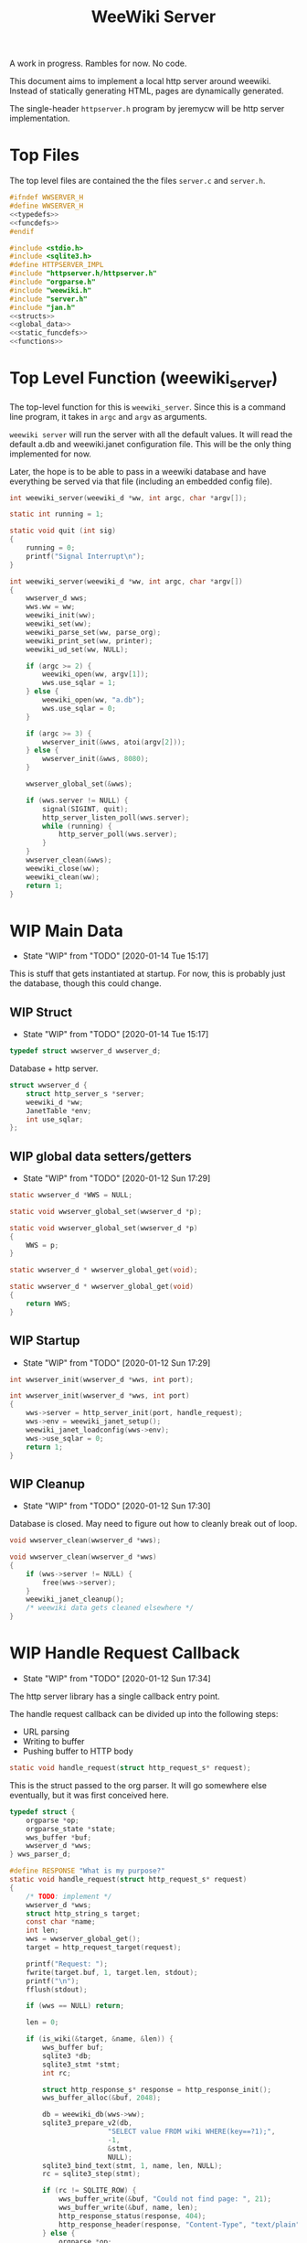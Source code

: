#+TODO: TODO(t) WIP(w@/!) | DONE(d!)
#+TITLE: WeeWiki Server
A work in progress. Rambles for now. No code.

This document aims to implement a local http server around
weewiki. Instead of statically generating HTML,
pages are dynamically generated.

The single-header =httpserver.h= program by jeremycw will be
http server implementation.
* Top Files
The top level files are contained the the files
=server.c= and =server.h=.
#+NAME: server.h
#+BEGIN_SRC c :tangle server.h
#ifndef WWSERVER_H
#define WWSERVER_H
<<typedefs>>
<<funcdefs>>
#endif
#+END_SRC
#+NAME: server.c
#+BEGIN_SRC c :tangle server.c
#include <stdio.h>
#include <sqlite3.h>
#define HTTPSERVER_IMPL
#include "httpserver.h/httpserver.h"
#include "orgparse.h"
#include "weewiki.h"
#include "server.h"
#include "jan.h"
<<structs>>
<<global_data>>
<<static_funcdefs>>
<<functions>>
#+END_SRC
* Top Level Function (weewiki_server)
The top-level function for this is =weewiki_server=. Since
this is a command line program, it takes in =argc= and
=argv= as arguments.

=weewiki server= will run the server with all the default
values. It will read the default a.db and weewiki.janet
configuration file. This will be the only thing implemented
for now.

Later, the hope is to be able to pass in a weewiki database
and have everything be served via that file (including
an embedded config file).
#+NAME: funcdefs
#+BEGIN_SRC c
int weewiki_server(weewiki_d *ww, int argc, char *argv[]);
#+END_SRC
#+NAME: functions
#+BEGIN_SRC c
static int running = 1;

static void quit (int sig)
{
    running = 0;
    printf("Signal Interrupt\n");
}

int weewiki_server(weewiki_d *ww, int argc, char *argv[])
{
    wwserver_d wws;
    wws.ww = ww;
    weewiki_init(ww);
    weewiki_set(ww);
    weewiki_parse_set(ww, parse_org);
    weewiki_print_set(ww, printer);
    weewiki_ud_set(ww, NULL);

    if (argc >= 2) {
        weewiki_open(ww, argv[1]);
        wws.use_sqlar = 1;
    } else {
        weewiki_open(ww, "a.db");
        wws.use_sqlar = 0;
    }

    if (argc >= 3) {
        wwserver_init(&wws, atoi(argv[2]));
    } else {
        wwserver_init(&wws, 8080);
    }

    wwserver_global_set(&wws);

    if (wws.server != NULL) {
        signal(SIGINT, quit);
        http_server_listen_poll(wws.server);
        while (running) {
            http_server_poll(wws.server);
        }
    }
    wwserver_clean(&wws);
    weewiki_close(ww);
    weewiki_clean(ww);
    return 1;
}
#+END_SRC
* WIP Main Data
- State "WIP"        from "TODO"       [2020-01-14 Tue 15:17]
This is stuff that gets instantiated at startup.
For now, this is probably just the database, though
this could change.
** WIP Struct
- State "WIP"        from "TODO"       [2020-01-14 Tue 15:17]
#+NAME: typedefs
#+BEGIN_SRC c
typedef struct wwserver_d wwserver_d;
#+END_SRC
Database + http server.
#+NAME: structs
#+BEGIN_SRC c
struct wwserver_d {
    struct http_server_s *server;
    weewiki_d *ww;
    JanetTable *env;
    int use_sqlar;
};
#+END_SRC
** WIP global data setters/getters
- State "WIP"        from "TODO"       [2020-01-12 Sun 17:29]
#+NAME: global_data
#+BEGIN_SRC c
static wwserver_d *WWS = NULL;
#+END_SRC
#+NAME: static_funcdefs
#+BEGIN_SRC c
static void wwserver_global_set(wwserver_d *p);
#+END_SRC
#+NAME: functions
#+BEGIN_SRC c
static void wwserver_global_set(wwserver_d *p)
{
    WWS = p;
}
#+END_SRC
#+NAME: static_funcdefs
#+BEGIN_SRC c
static wwserver_d * wwserver_global_get(void);
#+END_SRC
#+NAME: functions
#+BEGIN_SRC c
static wwserver_d * wwserver_global_get(void)
{
    return WWS;
}
#+END_SRC
** WIP Startup
- State "WIP"        from "TODO"       [2020-01-12 Sun 17:29]
#+NAME: funcdefs
#+BEGIN_SRC c
int wwserver_init(wwserver_d *wws, int port);
#+END_SRC
#+NAME: functions
#+BEGIN_SRC c
int wwserver_init(wwserver_d *wws, int port)
{
    wws->server = http_server_init(port, handle_request);
    wws->env = weewiki_janet_setup();
    weewiki_janet_loadconfig(wws->env);
    wws->use_sqlar = 0;
    return 1;
}
#+END_SRC
** WIP Cleanup
- State "WIP"        from "TODO"       [2020-01-12 Sun 17:30]
Database is closed. May need to figure out how to cleanly
break out of loop.
#+NAME: funcdefs
#+BEGIN_SRC c
void wwserver_clean(wwserver_d *wws);
#+END_SRC
#+NAME: functions
#+BEGIN_SRC c
void wwserver_clean(wwserver_d *wws)
{
    if (wws->server != NULL) {
        free(wws->server);
    }
    weewiki_janet_cleanup();
    /* weewiki data gets cleaned elsewhere */
}
#+END_SRC
* WIP Handle Request Callback
- State "WIP"        from "TODO"       [2020-01-12 Sun 17:34]
The http server library has a single callback entry point.

The handle request callback can be divided up into the
following steps:

- URL parsing
- Writing to buffer
- Pushing buffer to HTTP body
#+NAME: static_funcdefs
#+BEGIN_SRC c
static void handle_request(struct http_request_s* request);
#+END_SRC

This is the struct passed to the org parser.
It will go somewhere else eventually, but
it was first conceived here.

#+NAME: structs
#+BEGIN_SRC c
typedef struct {
    orgparse *op;
    orgparse_state *state;
    wws_buffer *buf;
    wwserver_d *wws;
} wws_parser_d;
#+END_SRC

#+NAME: functions
#+BEGIN_SRC c
#define RESPONSE "What is my purpose?"
static void handle_request(struct http_request_s* request)
{
    /* TODO: implement */
    wwserver_d *wws;
    struct http_string_s target;
    const char *name;
    int len;
    wws = wwserver_global_get();
    target = http_request_target(request);

    printf("Request: ");
    fwrite(target.buf, 1, target.len, stdout);
    printf("\n");
    fflush(stdout);

    if (wws == NULL) return;

    len = 0;

    if (is_wiki(&target, &name, &len)) {
        wws_buffer buf;
        sqlite3 *db;
        sqlite3_stmt *stmt;
        int rc;

        struct http_response_s* response = http_response_init();
        wws_buffer_alloc(&buf, 2048);

        db = weewiki_db(wws->ww);
        sqlite3_prepare_v2(db,
                        "SELECT value FROM wiki WHERE(key==?1);",
                        -1,
                        &stmt,
                        NULL);
        sqlite3_bind_text(stmt, 1, name, len, NULL);
        rc = sqlite3_step(stmt);

        if (rc != SQLITE_ROW) {
            wws_buffer_write(&buf, "Could not find page: ", 21);
            wws_buffer_write(&buf, name, len);
            http_response_status(response, 404);
            http_response_header(response, "Content-Type", "text/plain");
        } else {
            orgparse *op;
            orgparse_state *state;
            wws_parser_d pd;

            op = calloc(1, orgparse_size());
            state = calloc(1, orgparse_state_size());
            pd.op = op;
            pd.state = state;
            pd.buf = &buf;
            pd.wws = wws;
            wws_orgparse_setup(op);
            http_response_header(response, "Content-Type", "text/html");
            http_response_status(response, 200);
            weewiki_ud_set(wws->ww, &pd);

            janet_dostring(wws->env,
                        (const unsigned char *)"(html-header)",
                        NULL, NULL);
            orgparse_init_and_run(op,
                                  (const char *)sqlite3_column_text(stmt, 0),
                                  sqlite3_column_bytes(stmt, 0),
                                  &pd,
                                  state);
            orgparse_end(op, &pd, state);
            janet_dostring(wws->env,
                        (const unsigned char *)"(html-footer)",
                        NULL, NULL);

            weewiki_ud_set(wws->ww, NULL);
            free(op);
            free(state);
        }

        http_response_body(response, (const char *)buf.buf, buf.pos);
        http_respond(request, response);
        wws_buffer_free(&buf);
        sqlite3_finalize(stmt);
    } else if (wws_find_and_serve(wws, request, &target)) {
        return;
    } else {
        struct http_response_s* response = http_response_init();
        http_response_status(response, 404);
        http_response_header(response, "Content-Type", "text/plain");
        http_response_body(response, RESPONSE, sizeof(RESPONSE) - 1);
        http_respond(request, response);
    }
}
#+END_SRC
* DONE URL Parser
CLOSED: [2020-01-14 Tue 10:30]
- State "DONE"       from "WIP"        [2020-01-14 Tue 10:30]
- State "WIP"        from "TODO"       [2020-01-14 Tue 10:18]
First thing the requester does is parse the URL, this
determines what to do.

Right now, the only thing the server is programmed to do
is parse org pages to HTML and display. Pages start with
the URL =/wiki=. For example, the URL =/wiki/foo= would
display the page =foo=.

The wiki page is parsed with the function =is_wiki=. If
true, the output will return the name + length.

#+NAME: static_funcdefs
#+BEGIN_SRC c
static int is_wiki(struct http_string_s *target,
                   const char **name,
                   int *len);
#+END_SRC
#+NAME: functions
#+BEGIN_SRC c
static int is_wiki(struct http_string_s *target,
                   const char **name,
                   int *len)
{
    const char *buf;
    int size;
    int pos;

    *len = 0;

    buf = target->buf;
    size = target->len;

    if (size == 5 || size == 6) {
        if (!strncmp("/wiki", buf, 5)) {

             if (size == 6 && buf[5] != '/') {
                 return 0;
             } else {
                static const char *s = "index";
                *name = s;
                *len = 5;
                return 1;
             }
        }
    }

    if (size < 7) return 0; /* minimum: /wiki/N */

    pos = 1; /* skip first whack */

    /* for some reason, "wiki/" must be first */
    if (strncmp("wiki/", &buf[pos], 5)) return 0;

    pos += 5;

    *name = &buf[pos];
    *len = size - pos;

    return 1;
}
#+END_SRC

If it matches, the URL parser will extract the wiki page
name and attempt to retrieve it from the database.
* WIP HTML buffer callbacks
- State "WIP"        from "TODO"       [2020-01-14 Tue 14:55]
Instead of writing to a file, HTML is written to a buffer.
This buffer is allocated/freed inside the request callback,
and then bound to the org parser data.

New callbacks will be required for the orgparse routine,
which will be defined below.

This is for now just copy-pasted from the weewiki codebase,
with the bits commented out.
#+NAME: funcdefs
#+BEGIN_SRC c
void wws_orgparse_setup(orgparse *op);
#+END_SRC
#+NAME: functions
#+BEGIN_SRC c
<<orgparse_callbacks>>
void wws_orgparse_setup(orgparse *op)
{
    orgparse_init(op);
    <<orgparse_html_setup>>
}
#+END_SRC
** Header
#+NAME: orgparse_callbacks
#+BEGIN_SRC c
static void html_header(void *ud,
                        const char *h,
                        size_t sz,
                        int lvl)
{
    wws_parser_d *p;
    char tmp[16];
    int tmp_sz;
    p = ud;
    tmp_sz = sprintf(tmp, "\n<h%d>", lvl);
    wws_buffer_write(p->buf, tmp, tmp_sz);
    wws_buffer_write(p->buf, h, sz);
    tmp_sz = sprintf(tmp, "</h%d>", lvl);
    wws_buffer_write(p->buf, tmp, tmp_sz);
}
#+END_SRC
#+NAME: orgparse_html_setup
#+BEGIN_SRC c
orgparse_set_header(op, html_header);
#+END_SRC
** Text
#+NAME: orgparse_callbacks
#+BEGIN_SRC c
static void html_text(void *ud,
                      const char *str,
                      size_t sz)
{
    wws_parser_d *p;
    p = ud;
    wws_buffer_write(p->buf, str, sz);
}
#+END_SRC
#+NAME: orgparse_html_setup
#+BEGIN_SRC c
orgparse_set_text(op, html_text);
#+END_SRC
** Bold
#+NAME: orgparse_callbacks
#+BEGIN_SRC c
static void html_bold(void *ud,
                      const char *str,
                      size_t sz)
{
    /* weewiki_export_d *ex; */
    /* FILE *fp; */
    /* ex = ud; */
    /* fp = ex->fp; */
    /* fprintf(fp, "<b>"); */
    /* fwrite(str, 1, sz, fp); */
    /* fprintf(fp, "</b>"); */
    wws_parser_d *p;
    p = ud;
    wws_buffer_write(p->buf, "<b>", 3);
    wws_buffer_write(p->buf, str, sz);
    wws_buffer_write(p->buf, "</b>", 4);
}
#+END_SRC
#+NAME: orgparse_html_setup
#+BEGIN_SRC c
orgparse_set_bold(op, html_bold);
#+END_SRC
** DONE Aux
CLOSED: [2020-01-15 Wed 15:40]
- State "DONE"       from "TODO"       [2020-01-15 Wed 15:40]
#+NAME: orgparse_callbacks
#+BEGIN_SRC c
static void html_aux(void *ud,
                     const char *str,
                     size_t sz)
{
    wws_parser_d *p;
    p = ud;
    janet_dobytes(p->wws->env,
                  (const uint8_t *)str, sz,
                  NULL, NULL);
}
#+END_SRC
#+NAME: orgparse_html_setup
#+BEGIN_SRC c
orgparse_set_aux(op, html_aux);
#+END_SRC
** Newline
#+NAME: orgparse_callbacks
#+BEGIN_SRC c
static void html_newline(void *ud,
                         const char *str,
                         size_t sz)
{
    wws_parser_d *p;
    p = ud;
    wws_buffer_write(p->buf, "<br>\n", 6);
}
#+END_SRC
#+NAME: orgparse_html_setup
#+BEGIN_SRC c
orgparse_set_newline(op, html_newline);
#+END_SRC
** Code
#+NAME: orgparse_callbacks
#+BEGIN_SRC c
static void html_code(void *ud,
                      const char *str,
                      size_t sz)
{
    wws_parser_d *p;
    p = ud;
    wws_buffer_write(p->buf, "<code>", 6);
    wws_buffer_write(p->buf, str, sz);
    wws_buffer_write(p->buf, "</code>", 7);
}
#+END_SRC
#+NAME: orgparse_html_setup
#+BEGIN_SRC c
orgparse_set_code(op, html_code);
#+END_SRC
** TODO Code Block
#+NAME: orgparse_callbacks
#+BEGIN_SRC c
static void html_codeblock(void *ud,
                           const char *str,
                           size_t sz)
{

    wws_parser_d *p;
    size_t n;
    p = ud;
    wws_buffer_write(p->buf, "<pre><code>", 11);
    for (n = 0; n < sz; n++) {
        switch (str[n]) {
            default:
                wws_buffer_write(p->buf, &str[n], 1);
                break;
        }
    }
    wws_buffer_write(p->buf, "</pre></code>", 13);
}
#+END_SRC
#+NAME: orgparse_html_setup
#+BEGIN_SRC c
orgparse_set_codeblock(op, html_codeblock);
#+END_SRC
** TODO Name
#+NAME: orgparse_callbacks
#+BEGIN_SRC c
static void html_name(void *ud,
                           const char *str,
                           size_t sz)
{
}
#+END_SRC
#+NAME: orgparse_html_setup
#+BEGIN_SRC c
orgparse_set_name(op, html_name);
#+END_SRC
** Title
#+NAME: orgparse_callbacks
#+BEGIN_SRC c
static void html_title(void *ud,
                           const char *str,
                           size_t sz)
{
    wws_parser_d *p;
    p = ud;
    wws_buffer_write(p->buf, "<title>", 7);
    wws_buffer_write(p->buf, str, sz);
    wws_buffer_write(p->buf, "</title>", 8);
    wws_buffer_write(p->buf, "<h1>", 4);
    wws_buffer_write(p->buf, str, sz);
    wws_buffer_write(p->buf, "</h1>", 5);
}
#+END_SRC
#+NAME: orgparse_html_setup
#+BEGIN_SRC c
orgparse_set_title(op, html_title);
#+END_SRC
** Link
#+NAME: orgparse_callbacks
#+BEGIN_SRC c
static void html_link(void *ud,
                      const char *link,
                      size_t link_sz,
                      const char *name,
                      size_t name_sz)
{
    wws_parser_d *p;
    p = ud;
    wws_buffer_write(p->buf, "<a href=\"", 9);
    wws_buffer_write(p->buf, link, link_sz);
    wws_buffer_write(p->buf, "\">", 2);
    wws_buffer_write(p->buf, name, name_sz);
    wws_buffer_write(p->buf, "</a>", 4);
}
#+END_SRC
#+NAME: orgparse_html_setup
#+BEGIN_SRC c
orgparse_set_link(op, html_link);
#+END_SRC
** Paragraph
#+NAME: orgparse_callbacks
#+BEGIN_SRC c
static void html_pgrph(void *ud, int mode)
{
    wws_parser_d *p;
    p = ud;
    if (mode) {
        wws_buffer_write(p->buf, "</p>", 4);
    } else {
        wws_buffer_write(p->buf, "<p>", 3);
    }
}
#+END_SRC
#+NAME: orgparse_html_setup
#+BEGIN_SRC c
orgparse_set_pgrph(op, html_pgrph);
#+END_SRC
* DONE Buffer Management
CLOSED: [2020-01-14 Tue 15:17]
- State "DONE"       from "WIP"        [2020-01-14 Tue 15:17]
- State "WIP"        from "TODO"       [2020-01-12 Sun 17:41]
All content must be written to in-memory location.
This is handled in a very simple way via a buffer type
called =wws_buffer=.

#+NAME: typedefs
#+BEGIN_SRC c
typedef struct wws_buffer wws_buffer;
#+END_SRC

A =wws_buffer= struct contains the buffer itself (an
unsigned char array), the current position of the buffer
(which is therefore the current size), and the
total size.

#+NAME: structs
#+BEGIN_SRC c
struct wws_buffer {
    int pos;
    int size;
    unsigned char *buf;
};
#+END_SRC

The =wws_buffer= is allocated with the function
=wws_buffer_alloc=. Choose a largish size because this
is the maximum HTML size for a page. Re-allocation could
come later, but for this proof-of concept, a fixed
size is simple and good enough.

#+NAME: funcdefs
#+BEGIN_SRC c
void wws_buffer_alloc(wws_buffer *wb, int size);
#+END_SRC

#+NAME: functions
#+BEGIN_SRC c
void wws_buffer_alloc(wws_buffer *wb, int size)
{
    wb->buf = calloc(1, size);
    wb->pos = 0;
    wb->size = size;
}
#+END_SRC

A allocated buffer must be freed with =wws_buffer_free=.

#+NAME: funcdefs
#+BEGIN_SRC c
void wws_buffer_free(wws_buffer *wb);
#+END_SRC

#+NAME: functions
#+BEGIN_SRC c
void wws_buffer_free(wws_buffer *wb)
{
    wb->size = 0;
    wb->pos = 0;
    free(wb->buf);
}
#+END_SRC

Write to the buffer using =wws_buffer_write=.

#+NAME: funcdefs
#+BEGIN_SRC c
void wws_buffer_write(wws_buffer *wb,
                      const char *buf,
                      int size);
#+END_SRC

This copies over a chunk of data to the internal buffer.
If the buffer is full, it just stops adding and breaks
away.

#+NAME: functions
#+BEGIN_SRC c
void wws_buffer_write(wws_buffer *wb,
                      const char *buf,
                      int size)
{
    int i;
    if (wb->pos >= wb->size) {
       wws_buffer_extend(wb, 512);
    }
    for (i = 0; i < size; i++) {
        wb->buf[wb->pos] = buf[i];
        wb->pos++;
        if (wb->pos >= wb->size) {
            wws_buffer_extend(wb, 512);
        }
    }
}
#+END_SRC

Extending a buffer is done via =wws_buffer_extend=. This is
done automatically inside of =wws_buffer_write=.

#+NAME: funcdefs
#+BEGIN_SRC c
void wws_buffer_extend(wws_buffer *wb, int amount);
#+END_SRC
#+NAME: functions
#+BEGIN_SRC c
void wws_buffer_extend(wws_buffer *wb, int amount)
{
     wb->size += amount;
     wb->buf = realloc(wb->buf, wb->size);
}
#+END_SRC
* Janet CallBacks
** Org Parser Callback for Janet
- State "DONE"       from "DONE"       [2020-01-15 Wed 17:06]
- State "DONE"       from "WIP"        [2020-01-15 Wed 15:40]
Callback to be used by Janet function.
#+NAME: static_funcdefs
#+BEGIN_SRC c
static void parse_org(weewiki_d *w,
                      const char *str,
                      unsigned int sz);
#+END_SRC
#+NAME: functions
#+BEGIN_SRC c
static void parse_org(weewiki_d *w,
                      const char *str,
                      unsigned int sz)
{
    orgparse_state_flags *f;
    orgparse_state *state;
    wws_parser_d *pd;

    pd = weewiki_ud(w);
    if (pd == NULL) return;
    state = calloc(1, orgparse_state_size());
    orgparse_state_init(state, pd->op, str, sz, pd);
    f = orgparse_state_flags_get(pd->state);
    orgparse_state_flags_set(state, f);
    orgparse_state_run(state);
    free(state);
}
#+END_SRC
** Print Callback for Janet
Anytime Janet calls print, this is what happens.
#+NAME: static_funcdefs
#+BEGIN_SRC c
static void printer(weewiki_d *w,
                    const char *str,
                    unsigned int sz);
#+END_SRC
#+NAME: functions
#+BEGIN_SRC c
static void printer(weewiki_d *w,
                    const char *str,
                    unsigned int sz)
{
    wws_parser_d *pd;
    pd = weewiki_ud(w);
    if (pd == NULL) return;
    wws_buffer_write(pd->buf, str, sz);
}
#+END_SRC
* WIP Opening Files
The weewiki server is able to serve files like HTML and CSS
in addition parsing org wiki pages. It looks for a file
after checking for a wiki page.

#+NAME: funcdefs
#+BEGIN_SRC c
int wws_find_and_serve(wwserver_d *wws,
                       struct http_request_s *request,
                       struct http_string_s *str);
#+END_SRC
#+NAME: functions
#+BEGIN_SRC c
<<mime_type_table>>
int wws_find_and_serve(wwserver_d *wws,
                       struct http_request_s *request,
                       struct http_string_s *str)
{
    char *name;
    int rc;
    char *filebuf;
    unsigned int filesize;
    struct http_response_s* response;

    filebuf = NULL;
    filesize = 0;
    response = NULL;

    rc = 0;
    /* copy URL to NULL terminated string */
    name = calloc(1, str->len + 1);
    /* skip the first '/' character */
    strncpy(name, &str->buf[1], str->len - 1);

    <<does_file_exist>>

    response = http_response_init();

    <<find_mime_type>>
    <<load_file_into_memory>>
    <<serve_the_file>>

    cleanup:

    if (response != NULL) free(response);
    if (filebuf != NULL) free(filebuf);
    free(name);
    return rc;
}
#+END_SRC

The process of loading a file is as follows:

See if the URL points to an existing file. If it does not
exist, return. The process of this will vary based on if
sqlar mode is enabled.

#+NAME: does_file_exist
#+BEGIN_SRC c
if (wws->use_sqlar) {
    /* TODO: implement */
    rc = 0;
    goto cleanup;
} else {
    if (access(name, F_OK) != -1) {
        /* Found the file! */
    } else {
        rc = 0;
        goto cleanup;
    }
}
#+END_SRC

The file extension of the file is found. This is used to
determine + set the MIME type in the HTTP request.

#+NAME: find_mime_type
#+BEGIN_SRC c
{
    unsigned int sz;
    unsigned int i;
    unsigned int ext_pos;
    sz = 0;
    ext_pos = 0;
    <<get_extension>>
    <<mime_lookup>>
}
#+END_SRC

The file extension is found by starting at the end of the
URL, and working backwards until the first '.' is found. If
no extension is found, the MIME type is skipped I guess?

#+NAME: get_extension
#+BEGIN_SRC c
for (i = str->len; i > 0; --i) {
    sz++;
    if (str->buf[i - 1] == '.') {
        ext_pos = i - 1;
        break;
    }
}

#+END_SRC

The mime type strings are set via a linear table lookup.

#+NAME: mime_type_table
#+BEGIN_SRC c
typedef struct {
    const char *extension;
    const char *mime_type;
} mime_map;

mime_map mime_table [] = {
    {".css", "text/css"},
    {".gif", "image/gif"},
    {".htm", "text/html"},
    {".html", "text/html"},
    {".jpeg", "image/jpeg"},
    {".jpg", "image/jpeg"},
    {".ico", "image/x-icon"},
    {".js", "application/javascript"},
    {".pdf", "application/pdf"},
    {".mp4", "video/mp4"},
    {".png", "image/png"},
    {".svg", "image/svg+xml"},
    {".xml", "text/xml"},
    {NULL, NULL},
};
#+END_SRC

#+NAME: mime_lookup
#+BEGIN_SRC c
i = 0;
while (1) {
    if (mime_table[i].extension == NULL) break;
    if (!strncmp(mime_table[i].extension,
                 &str->buf[ext_pos],
                 sz)) {
        http_response_header(response,
                             "Content-Type",
                             mime_table[i].mime_type);
        break;
    }
    i++;
}
#+END_SRC

The file is loaded into memory. The process of this will
vary based on if sqlar is enabled.

#+NAME: load_file_into_memory
#+BEGIN_SRC c
if (wws->use_sqlar) {
    /* TODO: implement */
    rc = 0;
    goto cleanup;
} else {
    FILE *fp;

    fp = fopen(name, "r");
    fseek(fp, 0, SEEK_END);
    filesize = ftell(fp);

    fseek(fp, 0, SEEK_SET);

    filebuf = calloc(1, filesize + 1);
    fread(filebuf, 1, filesize, fp);
}
#+END_SRC

After all this is done, the http request is completed.

#+NAME: serve_the_file
#+BEGIN_SRC c
{
    http_response_body(response, filebuf, filesize);
    http_respond(request, response);
    rc = 1;
    response = NULL;
}
#+END_SRC
